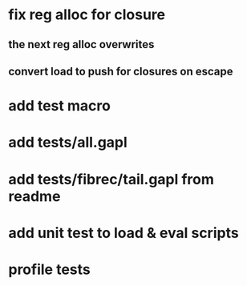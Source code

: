 * fix reg alloc for closure
** the next reg alloc overwrites
** convert load to push for closures on escape
* add test macro
* add tests/all.gapl
* add tests/fibrec/tail.gapl from readme
* add unit test to load & eval scripts
* profile tests
